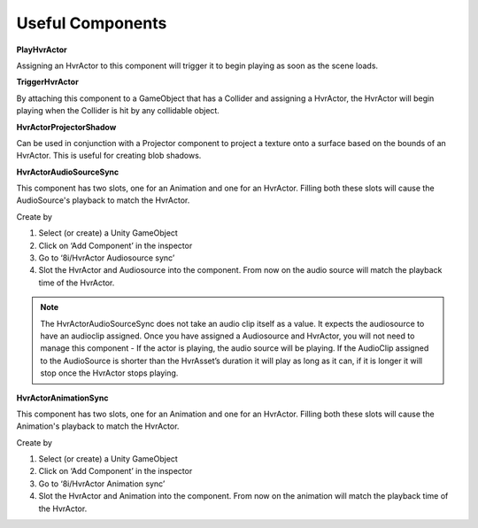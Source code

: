 Useful Components
=================

**PlayHvrActor**

Assigning an HvrActor to this component will trigger it to begin playing as soon as the scene loads.

**TriggerHvrActor**

By attaching this component to a GameObject that has a Collider and assigning a HvrActor, the HvrActor will begin playing when the Collider is hit by any collidable object.

**HvrActorProjectorShadow**

Can be used in conjunction with a Projector component to project a texture onto a surface based on the bounds of an HvrActor. This is useful for creating blob shadows.

**HvrActorAudioSourceSync**

This component has two slots, one for an Animation and one for an HvrActor. Filling both these slots will cause the AudioSource's playback to match the HvrActor.

Create by

1. Select (or create) a Unity GameObject
2. Click on ‘Add Component’ in the inspector
3. Go to ‘8i/HvrActor Audiosource sync’
4. Slot the HvrActor and Audiosource into the component. From now on the audio source will match the playback time of the HvrActor.

.. note::
	The HvrActorAudioSourceSync does not take an audio clip itself as a value. It expects the audiosource to have an audioclip assigned. Once you have assigned a Audiosource and HvrActor, you will not need to manage this component - If the actor is playing, the audio source will be playing. If the AudioClip assigned to the AudioSource is shorter than the HvrAsset’s duration it will play as long as it can, if it is longer it will stop once the HvrActor stops playing.

**HvrActorAnimationSync**

This component has two slots, one for an Animation and one for an HvrActor. Filling both these slots will cause the Animation's playback to match the HvrActor.

Create by

1. Select (or create) a Unity GameObject
2. Click on ‘Add Component’ in the inspector
3. Go to ‘8i/HvrActor Animation sync’
4. Slot the HvrActor and Animation into the component. From now on the animation will match the playback time of the HvrActor.